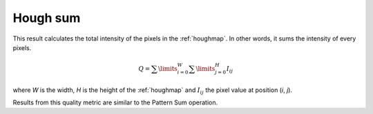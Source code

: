 
.. _hough-sum:

Hough sum
=========

This result calculates the total intensity of the pixels in the :ref:`houghmap`.
In other words, it sums the intensity of every pixels.

.. math::
   
   Q = \sum\limits_{i=0}^{W}{\sum\limits_{j=0}^{H}{I_{ij}}}

where *W* is the width, *H* is the height of the :ref:`houghmap` and 
:math:`I_{ij}` the pixel value at position (*i*, *j*).

Results from this quality metric are similar to the Pattern Sum
operation.